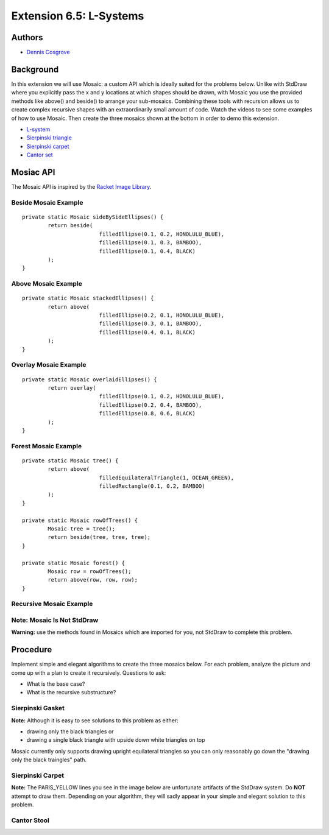 ============
Extension 6.5: L-Systems
============


Authors
============

* `Dennis Cosgrove <http://www.cs.wustl.edu/~cosgroved/>`_

Background
============

In this extension we will use Mosaic: a custom API which is ideally suited for the problems below.  Unlike with StdDraw where you explicitly pass the x and y locations at which shapes should be drawn, with Mosaic you use the provided methods like above() and beside() to arrange your sub-mosaics.  Combining these tools with recursion allows us to create complex recursive shapes with an extraordinarily small amount of code.  Watch the videos to see some examples of how to use Mosaic.  Then create the three mosaics shown at the bottom in order to demo this extension.

* `L-system <https://en.wikipedia.org/wiki/L-system>`_ 
* `Sierpinski triangle <https://en.wikipedia.org/wiki/Sierpi%C5%84ski_triangle>`_
* `Sierpinski carpet <https://en.wikipedia.org/wiki/Sierpi%C5%84ski_carpet>`_
* `Cantor set <https://en.wikipedia.org/wiki/Cantor_set>`_


Mosiac API
============

The Mosaic API is inspired by the `Racket Image Library <https://docs.racket-lang.org/teachpack/2htdpimage.html>`_.

.. youtube:: bXVpI9sCBuI
	:align: center

Beside Mosaic Example
------------------

::

	private static Mosaic sideBySideEllipses() {
		return beside(
				filledEllipse(0.1, 0.2, HONOLULU_BLUE), 
				filledEllipse(0.1, 0.3, BAMBOO), 
				filledEllipse(0.1, 0.4, BLACK)
		);
	}


.. image:: 6.05/beside.png

Above Mosaic Example
------------------

::

	private static Mosaic stackedEllipses() {
		return above(
				filledEllipse(0.2, 0.1, HONOLULU_BLUE), 
				filledEllipse(0.3, 0.1, BAMBOO),
				filledEllipse(0.4, 0.1, BLACK)
		);
	}


.. image:: 6.05/above.png

Overlay Mosaic Example
------------------

::

	private static Mosaic overlaidEllipses() {
		return overlay(
				filledEllipse(0.1, 0.2, HONOLULU_BLUE), 
				filledEllipse(0.2, 0.4, BAMBOO),
				filledEllipse(0.8, 0.6, BLACK)
		);
	}


.. image:: 6.05/overlay.png

Forest Mosaic Example
------------------

::

	private static Mosaic tree() {
		return above(
				filledEquilateralTriangle(1, OCEAN_GREEN), 
				filledRectangle(0.1, 0.2, BAMBOO)
		);
	}
	
	private static Mosaic rowOfTrees() {
		Mosaic tree = tree();
		return beside(tree, tree, tree);
	}

	private static Mosaic forest() {
		Mosaic row = rowOfTrees();
		return above(row, row, row);
	}


.. image:: 6.05/forest.png

Recursive Mosaic Example
------------------

.. youtube:: GkimQLmx-0E

Note: Mosaic Is Not StdDraw
------------------

**Warning:** use the methods found in Mosaics which are imported for you, not StdDraw to complete this problem.

Procedure
============

Implement simple and elegant algorithms to create the three mosaics below.  For each problem, analyze the picture and come up with a plan to create it recursively.  Questions to ask:

* What is the base case?
* What is the recursive substructure?

Sierpinski Gasket
------------------

.. image:: 6.05/sierpinski_gasket.png

**Note:** Although it is easy to see solutions to this problem as either:

* drawing only the black triangles or 
* drawing a single black triangle with upside down white triangles on top

Mosaic currently only supports drawing upright equilateral triangles so you can only reasonably go down the "drawing only the black traingles" path.

Sierpinski Carpet
------------------

**Note:** The PARIS_YELLOW lines you see in the image below are unfortunate artifacts of the StdDraw system.  Do **NOT** attempt to draw them.  Depending on your algorithm, they will sadly appear in your simple and elegant solution to this problem.

.. image:: 6.05/sierpinski_carpet.png

Cantor Stool
------------------

.. image:: 6.05/cantor_stool.png
